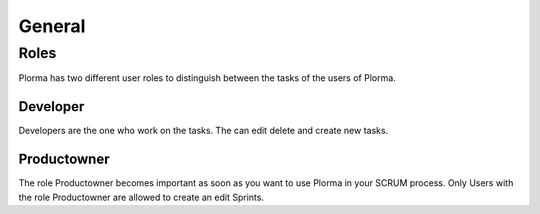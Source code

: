 *******
General
*******

Roles
=====
Plorma has two different user roles to distinguish between the tasks of the
users of Plorma.

Developer
---------
Developers are the one who work on the tasks. The can edit delete and create
new tasks.

Productowner
------------
The role Productowner becomes important as soon as you want to use Plorma in
your SCRUM process. Only Users with the role Productowner are allowed to
create an edit Sprints.
